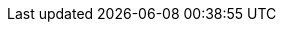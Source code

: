 :quarkus-version: 2.7.2.Final
:quarkus-github-app-version: 1.7.0

:github-api-javadoc-root-url: https://github-api.kohsuke.org/apidocs/org/kohsuke/github
:github-reference-documentation-root-url: https://docs.github.com/en/free-pro-team@latest/developers